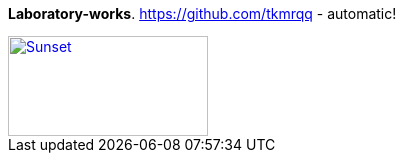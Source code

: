 [big white purple-background]*Laboratory-works*.
https://github.com/tkmrqq - automatic!
[#img-makima,caption="Figure 1: ",link=https://pin.it/4VhIbBs]
image::macros:makima.jpg[Sunset,200,100]
